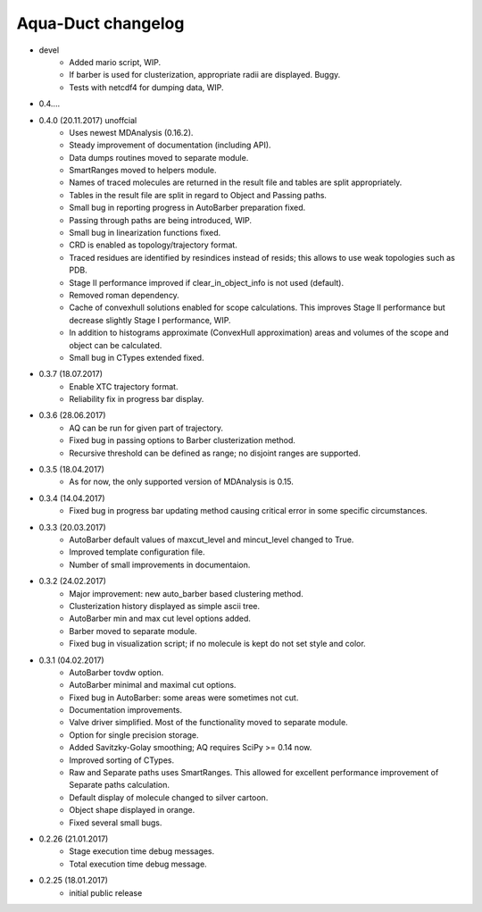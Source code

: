 Aqua-Duct changelog
===================

* devel
    * Added mario script, WIP.
    * If barber is used for clusterization, appropriate radii are displayed. Buggy.
    * Tests with netcdf4 for dumping data, WIP.
* 0.4....
* 0.4.0 (20.11.2017) unoffcial
    * Uses newest MDAnalysis (0.16.2).
    * Steady improvement of documentation (including API).
    * Data dumps routines moved to separate module.
    * SmartRanges moved to helpers module.
    * Names of traced molecules are returned in the result file and tables are split appropriately.
    * Tables in the result file are split in regard to Object and Passing paths.
    * Small bug in reporting progress in AutoBarber preparation fixed.
    * Passing through paths are being introduced, WIP.
    * Small bug in linearization functions fixed.
    * CRD is enabled as topology/trajectory format.
    * Traced residues are identified by resindices instead of resids; this allows to use weak topologies such as PDB.
    * Stage II performance improved if clear_in_object_info is not used (default).
    * Removed roman dependency.
    * Cache of convexhull solutions enabled for scope calculations. This improves Stage II performance but decrease slightly Stage I performance, WIP.
    * In addition to histograms approximate (ConvexHull approximation) areas and volumes of the scope and object can be calculated.
    * Small bug in CTypes extended fixed.
* 0.3.7 (18.07.2017)
    * Enable XTC trajectory format.
    * Reliability fix in progress bar display.
* 0.3.6 (28.06.2017)
    * AQ can be run for given part of trajectory.
    * Fixed bug in passing options to Barber clusterization method.
    * Recursive threshold can be defined as range; no disjoint ranges are supported.
* 0.3.5 (18.04.2017)
    * As for now, the only supported version of MDAnalysis is 0.15.
* 0.3.4 (14.04.2017)
    * Fixed bug in progress bar updating method causing critical error in some specific circumstances.
* 0.3.3 (20.03.2017)
    * AutoBarber default values of maxcut_level and mincut_level changed to True.
    * Improved template configuration file.
    * Number of small improvements in documentaion.
* 0.3.2 (24.02.2017)
    * Major improvement: new auto_barber based clustering method.
    * Clusterization history displayed as simple ascii tree.
    * AutoBarber min and max cut level options added.
    * Barber moved to separate module.
    * Fixed bug in visualization script; if no molecule is kept do not set style and color.
* 0.3.1 (04.02.2017)
    * AutoBarber tovdw option.
    * AutoBarber minimal and maximal cut options.
    * Fixed bug in AutoBarber: some areas were sometimes not cut.
    * Documentation improvements.
    * Valve driver simplified. Most of the functionality moved to separate module.
    * Option for single precision storage.
    * Added Savitzky-Golay smoothing; AQ requires SciPy >= 0.14 now.
    * Improved sorting of CTypes.
    * Raw and Separate paths uses SmartRanges. This allowed for excellent performance improvement of Separate paths calculation.
    * Default display of molecule changed to silver cartoon.
    * Object shape displayed in orange.
    * Fixed several small bugs.
* 0.2.26 (21.01.2017)
    * Stage execution time debug messages.
    * Total execution time debug message.
* 0.2.25 (18.01.2017)
    * initial public release
